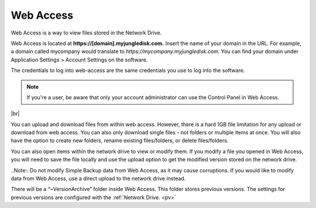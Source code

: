 .. _web:

Web Access
==========
Web Access is a way to view files stored in the Network Drive.

Web Access is located at **https://[domain].myjungledisk.com.**
Insert the name of your domain in the URL. For example, a domain called mycompany would translate to *https://mycompany.myjungledisk.com.* You can find your domain under Application Settings > Account Settings on the software.

The credentials to log into web-access are the same credentials you use to log into the software.

.. Note:: If you're a user, be aware that only your account administrator can use the Control Panel in Web Access.


.. image:: _static/016/webaccess.png
  :width: 700px

|br|

You can upload and download files from within web access. However, there is a hard 1GB file limitation for any upload or download from web access. You can also only download single files - not folders or multiple items at once.
You will also have the option to create new folders, rename existing files/folders, or delete files/folders.

You can also open items within the network drive to view or modify them. If you modify a file you opened in Web Access, you will need to save the file locally and use the upload option to get the modified version stored on the network drive.

..Note:: Do not modify Simple Backup data from Web Access, as it may cause corruptions. If you would like to modify data from Web Access, use a direct upload to the network drive instead.

There will be a “~VersionArchive” folder inside Web Access. This folder stores previous versions. The settings for previous versions are configured with the :ref:`Network Drive. <pv>`

.. |br| raw:: html

   <br />
